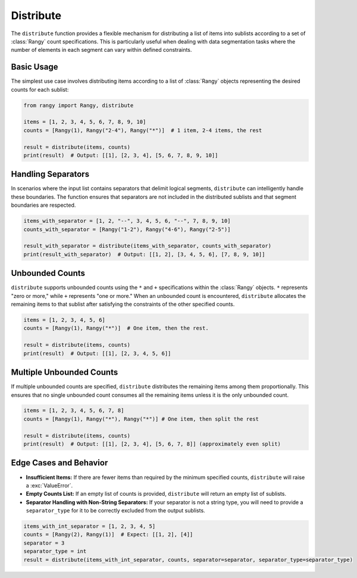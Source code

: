 .. module:: rangy

Distribute
==========

The ``distribute`` function provides a flexible mechanism for distributing a list of items into sublists according to a set of :class:`Rangy` count specifications. This is particularly useful when dealing with data segmentation tasks where the number of elements in each segment can vary within defined constraints.

Basic Usage
-----------

The simplest use case involves distributing items according to a list of :class:`Rangy` objects representing the desired counts for each sublist:

.. code-block:: python

    from rangy import Rangy, distribute

    items = [1, 2, 3, 4, 5, 6, 7, 8, 9, 10]
    counts = [Rangy(1), Rangy("2-4"), Rangy("*")]  # 1 item, 2-4 items, the rest

    result = distribute(items, counts)
    print(result)  # Output: [[1], [2, 3, 4], [5, 6, 7, 8, 9, 10]]


Handling Separators
-------------------

In scenarios where the input list contains separators that delimit logical segments, ``distribute`` can intelligently handle these boundaries.  The function ensures that separators are not included in the distributed sublists and that segment boundaries are respected.

.. code-block:: python

    items_with_separator = [1, 2, "--", 3, 4, 5, 6, "--", 7, 8, 9, 10]
    counts_with_separator = [Rangy("1-2"), Rangy("4-6"), Rangy("2-5")]

    result_with_separator = distribute(items_with_separator, counts_with_separator)
    print(result_with_separator)  # Output: [[1, 2], [3, 4, 5, 6], [7, 8, 9, 10]]


Unbounded Counts
----------------

``distribute`` supports unbounded counts using the ``*`` and ``+`` specifications within the :class:`Rangy` objects.  ``*`` represents "zero or more," while ``+`` represents "one or more."  When an unbounded count is encountered, ``distribute`` allocates the remaining items to that sublist after satisfying the constraints of the other specified counts.


.. code-block:: python

    items = [1, 2, 3, 4, 5, 6]
    counts = [Rangy(1), Rangy("*")]  # One item, then the rest.

    result = distribute(items, counts)
    print(result)  # Output: [[1], [2, 3, 4, 5, 6]]

Multiple Unbounded Counts
-------------------------

If multiple unbounded counts are specified, ``distribute`` distributes the remaining items among them proportionally.  This ensures that no single unbounded count consumes all the remaining items unless it is the only unbounded count.

.. code-block:: python

    items = [1, 2, 3, 4, 5, 6, 7, 8]
    counts = [Rangy(1), Rangy("*"), Rangy("*")] # One item, then split the rest

    result = distribute(items, counts)
    print(result)  # Output: [[1], [2, 3, 4], [5, 6, 7, 8]] (approximately even split)


Edge Cases and Behavior
-----------------------

* **Insufficient Items:** If there are fewer items than required by the minimum specified counts, ``distribute`` will raise a :exc:`ValueError`.

* **Empty Counts List:**  If an empty list of counts is provided, ``distribute`` will return an empty list of sublists.

* **Separator Handling with Non-String Separators:** If your separator is not a string type, you will need to provide a ``separator_type`` for it to be correctly excluded from the output sublists.

.. code-block:: python

    items_with_int_separator = [1, 2, 3, 4, 5]
    counts = [Rangy(2), Rangy(1)]  # Expect: [[1, 2], [4]]
    separator = 3
    separator_type = int
    result = distribute(items_with_int_separator, counts, separator=separator, separator_type=separator_type)



